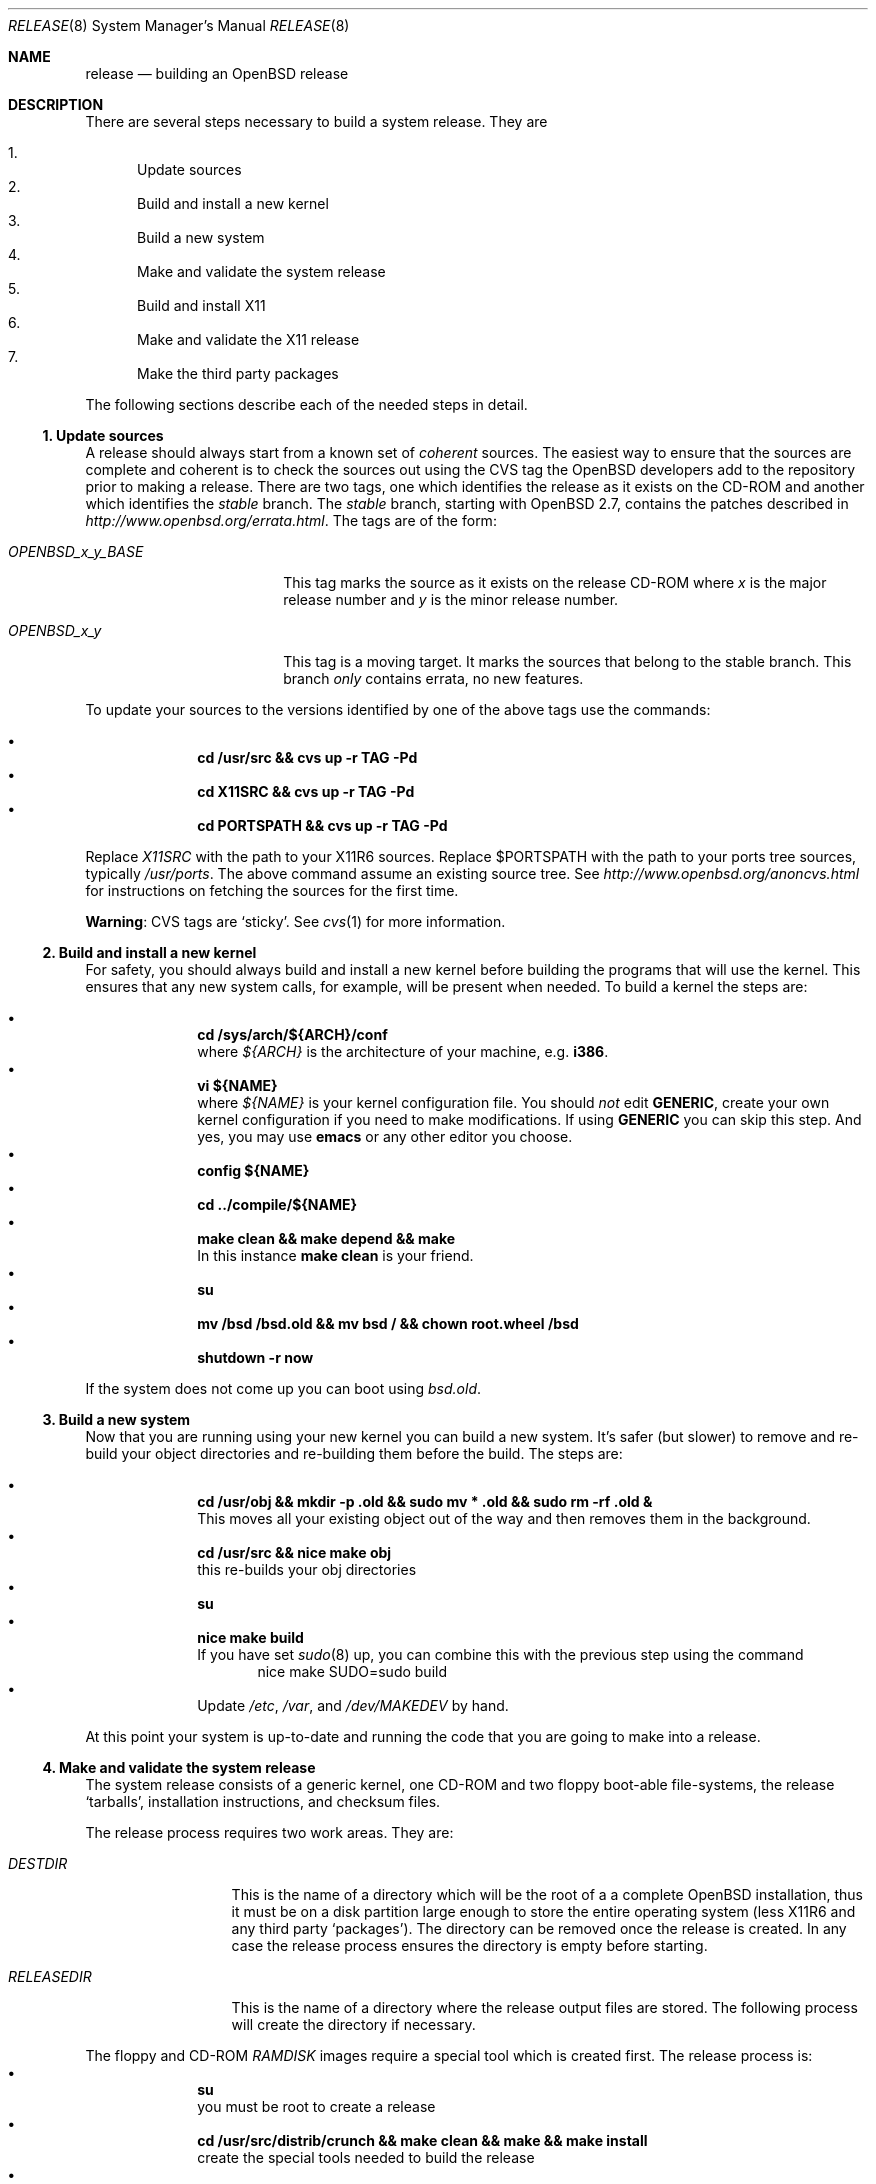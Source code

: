 \.\"	$OpenBSD: release.8,v 1.4 2000/07/07 18:40:01 deraadt Exp $
.\"
.\"	Copyright (c) 2000 Marco S. Hyman
.\"
.\"	Permission to copy all or part of this material for any purpose is
.\"	granted provided that the above copyright notice and this paragraph
.\"	are duplicated in all copies.  THIS SOFTWARE IS PROVIDED ``AS IS''
.\"	AND WITHOUT ANY EXPRESS OR IMPLIED WARRANTIES, INCLUDING, WITHOUT
.\"	LIMITATION, THE IMPLIED WARRANTIES OF MERCHANTABILITY AND FITNESS
.\"	FOR A PARTICULAR PURPOSE.
.\"
.Dd July 6, 2000
.Dt RELEASE 8
.Os
.Sh NAME
.Nm release
.Nd building an
.Ox
release
.Sh DESCRIPTION
There are several steps necessary to build a system release.   They are
.Pp
.Bl -enum -compact
.It
Update sources
.It
Build and install a new kernel
.It
Build a new system
.It
Make and validate the system release
.It
Build and install X11
.It
Make and validate the X11 release
.It
Make the third party packages
.El
.Pp
The following sections describe each of the needed steps in detail.
.Ss "1. Update sources"
.Pp
A release should always start from a known set of
.Em coherent
sources.  The easiest way to ensure that the sources are complete
and coherent is to check the sources out using the
.Tn CVS
tag the
.Ox
developers add to the repository prior to making a release.   There
are two tags, one which identifies the release as it exists on the
.Tn CD\-ROM
and another which identifies the
.Em stable
branch.   The
.Em stable
branch, starting with
.Ox 2.7 ,
contains the patches described in
.Pa http://www.openbsd.org/errata.html .
The tags are of the form:
.Bl -tag -width OPENBSD_x_y_BASE
.It Pa OPENBSD_x_y_BASE
This tag marks the source as it exists on the release
.Tn CD\-ROM
where
.Pa x
is the major release number and
.Pa y
is the minor release number.
.It Pa OPENBSD_x_y
This tag is a moving target.  It marks the sources that belong to the
stable branch.   This branch
.Em only
contains errata, no new features.
.El
.Pp
To update your sources to the versions identified by one of the above
tags use the commands:
.Pp
.Bl -bullet -compact -offset indent
.It
.Li "cd /usr/src && cvs up -r TAG -Pd"
.It
.Li "cd X11SRC && cvs up -r TAG -Pd"
.It
.Li "cd PORTSPATH && cvs up -r TAG -Pd"
.El
.Pp
Replace
.Pa X11SRC
with the path to your
.Tn X11R6
sources.  Replace
$PORTSPATH
with the path to your ports tree sources, typically
.Pa /usr/ports .
The above command assume an existing source tree.   See
.Pa http://www.openbsd.org/anoncvs.html
for instructions on fetching the sources for the first time.
.Bd -offset indent
.Sy Warning :
.Tn CVS
tags are
.Sq sticky .
See
.Xr cvs 1
for more information.
.Ed
.Ss "2. Build and install a new kernel"
.Pp
For safety, you should always build and install a new kernel before
building the programs that will use the kernel.  This ensures that
any new system calls, for example, will be present when needed.
To build a kernel the steps are:
.Pp
.Bl -bullet -compact -offset indent
.It
.Li "cd /sys/arch/${ARCH}/conf"
.br
where
.Va ${ARCH}
is the architecture of your machine, e.g.
.Li i386 .
.It
.Li "vi ${NAME}"
.br
where
.Va ${NAME}
is your kernel configuration file.   You should
.Em not
edit
.Li GENERIC ,
create your own kernel configuration if you need to make modifications.
If using
.Li GENERIC
you can skip this step.  And yes, you may use
.Li emacs
or any other editor you choose.
.It
.Li "config ${NAME}"
.It
.Li "cd ../compile/${NAME}"
.It
.Li "make clean && make depend && make"
.br
In this instance
.Li "make clean"
is your friend.
.It
.Li su
.It
.Li "mv /bsd /bsd.old && mv bsd / && chown root.wheel /bsd"
.It
.Li "shutdown -r now"
.El
.Pp
If the system does not come up you can boot using
.Pa bsd.old .
.Ss "3. Build a new system"
.Pp
Now that you are running using your new kernel you can build a new system.
It's safer (but slower) to remove and re-build your object directories
and re-building them before the build.   The steps are:
.Pp
.Bl -bullet -compact -offset indent
.It
.Li "cd /usr/obj && mkdir -p .old && sudo mv * .old && sudo rm -rf .old &"
.br
This moves all your existing object out of the way and then removes them in
the background.
.It
.Li "cd /usr/src && nice make obj"
.br
this re-builds your obj directories
.It
.Li su
.It
.Li "nice make build"
.br
If you have set
.Xr sudo 8
up, you can combine this with the previous step using the command
.Bd -literal -compact -offset indent
nice make SUDO=sudo build
.Ed
.It
Update
.Pa /etc ,
.Pa /var ,
and
.Pa /dev/MAKEDEV
by hand.
.El
.Pp
At this point your system is up-to-date and running the code that you
are going to make into a release.
.Ss "4. Make and validate the system release"
.Pp
The system release consists of a generic kernel, one
.Tn CD\-ROM
and two floppy boot-able file-systems, the release
.Sq tarballs ,
installation instructions, and checksum files.
.Pp
The release process requires two work areas.  They are:
.Bl -tag -width "RELEASEDIR "
.It Pa DESTDIR
This is the name of a directory which will be the root of a a complete
.Ox
installation, thus it must be on a disk partition large enough to
store the entire operating system (less
.Tn X11R6
and any third party
.Sq packages ) .
The directory can be removed once the release is created.  In any case the
release process ensures the directory is empty before starting.
.It Pa RELEASEDIR
This is the name of a directory where the release output files are
stored.   The following process will create the directory if necessary.
.El
.Pp
The floppy and
.Tn CD\-ROM
.Pa RAMDISK
images require a special tool which is created first.   The release process
is:
.Bl -bullet -compact -offset indent
.It
.Li su
.br
you must be root to create a release
.It
.Li "cd /usr/src/distrib/crunch && make clean && make && make install"
.br
create the special tools needed to build the release
.It
.Li "export DESTDIR=your-destdir RELEASEDIR=your-releasedir"
.It
.Li "test -d ${DESTDIR} && mv ${DESTDIR} ${DESTDIR}- && rm -rf ${DESTDIR}- &"
.It
.Li "mkdir -p ${DESTDIR} ${RELEASEDIR}"
.br
these two steps ensure
.Pa ${DESTDIR}
exists an empty directory and
.Pa ${RELEASEDIR}
exists.
.It
.Li "cd /usr/src/etc && nice make release"
.It
.Li "cd /usr/src/distrib/sets && csh checkflist"
.br
this checks that the contents of
.Pa ${DESTDIR}
pretty much match the contents of the release
.Sq tarballs .
.It
.Li "unset RELEASEDIR DESTDIR"
.El
.Pp
At this point you have most of an
.Ox
release.   The only thing missing is
.Pa X11R6
(which is covered in the next section).
.Ss "5. Build and install X11"
.Pp
The
.Pa X11
tree is primarily
.Pa imake
based and doesn't contain the
.Pa obj
directory mechanism that comes with Berkeley
.Pa make .
While the tree can be built in place, it's better to refrain from
polluting the cvs sources.  An alternate build location needs to
be selected, large enough to hold the
.Tn X11R6
object files, libraries, and binaries.  Call this location
.Pa X11BLD .
.Pa X11SRC
is the path to your
.Pa X11R6
sources.  Once you've selected
.Pa X11BLD the build process is:
.Pp
.Bl -bullet -compact -offset indent
.It
.Li su
.It
.Li "test -d X11BLD && mv X11BLD X11BLD- && rm -rf X11BLD- &"
.It
.Li "mkdir -p /usr2/X11"
.It
.Li "cd X11BLD && lndir X11SRC && nice make build"
.El
.Pp
Once the build is done you've a new
.Pa X11R6 ...
almost.  The install phase of the build does
.Em not
overwrite
.Pa /var/X11/xdm .
That directory must be installed by hand.
.Ss "6. Make and validate the X11 release"
.Pp
.Pa X11R6
uses the same
.Pa DESTDIR
and
.Pa RELEASEDIR
mechanism noted in the section on building a system release, above.
They may be the same values used above, but be warned that the
contents of
.Pa DESTDIR
will be removed.   The steps to build the release are (assuming you
are still root, and still in
.Pa X11BLD ) :
.Pp
.Bl -bullet -compact -offset indent
.It
.Li "export DESTDIR=your-destdir RELEASEDIR=your-releasedir"
.It
.Li "test -d ${DESTDIR} && mv ${DESTDIR} ${DESTDIR}- && rm -rf ${DESTDIR}- &"
.It
.Li "mkdir -p ${DESTDIR} ${RELEASEDIR}"
.It
.Li "nice make release"
.It
.Li "unset RELEASEDIR DESTDIR"
.El
.Pp
At this point you have both system and
.Pa X11R6
.Sq tarballs
in your release directory.
.Ss "7. Make the third party packages"
.Pp
The
.Sq ports
sub-system of contributed applications is described in
.Xr ports 7 .  For ease of installation ports can be pre-compiled
into
.Sq packages
which can them be installed onto machines using
.Xr pkg_add 1 .
Packages are created by:
.Pp
.Bl -bullet -compact -offset indent
.It
Select an application to build, we'll call it
.Pa CATEGORY/PORT .
.It
.Li "cd /usr/ports/CATEGORY/PORT"
.It
.Li su
.It
.Li "make package"
.El
.Pp
That's all there is to it.
.\".Sh ENVIRONMENT
.\".Sh FILES
.\".Sh EXAMPLES
.\".Sh DIAGNOSTICS
.Sh SEE ALSO
.Xr cvs 1 ,
.Xr pkg_add 1 ,
.Xr ports 7 ,
.Xr sudo 8
.Sh HISTORY
This document first appeared just after the release of
.Ox 2.7 .
.Sh AUTHORS
Written by Marco S. Hyman using information gleaned from the various
.Ox
mailing lists and e-mail conversions with Theo de Raadt, Niklas Hallqvist,
Todd T. Fries, and Todd C. Miller.
